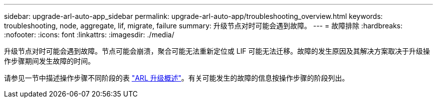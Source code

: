 ---
sidebar: upgrade-arl-auto-app_sidebar 
permalink: upgrade-arl-auto-app/troubleshooting_overview.html 
keywords: troubleshooting, node, aggregate, lif, migrate, failure 
summary: 升级节点对时可能会遇到故障。 
---
= 故障排除
:hardbreaks:
:nofooter: 
:icons: font
:linkattrs: 
:imagesdir: ./media/


[role="lead"]
升级节点对时可能会遇到故障。节点可能会崩溃，聚合可能无法重新定位或 LIF 可能无法迁移。故障的发生原因及其解决方案取决于升级操作步骤期间发生故障的时间。

请参见一节中描述操作步骤不同阶段的表 link:overview_of_the_arl_upgrade.html["ARL 升级概述"]。有关可能发生的故障的信息按操作步骤的阶段列出。
